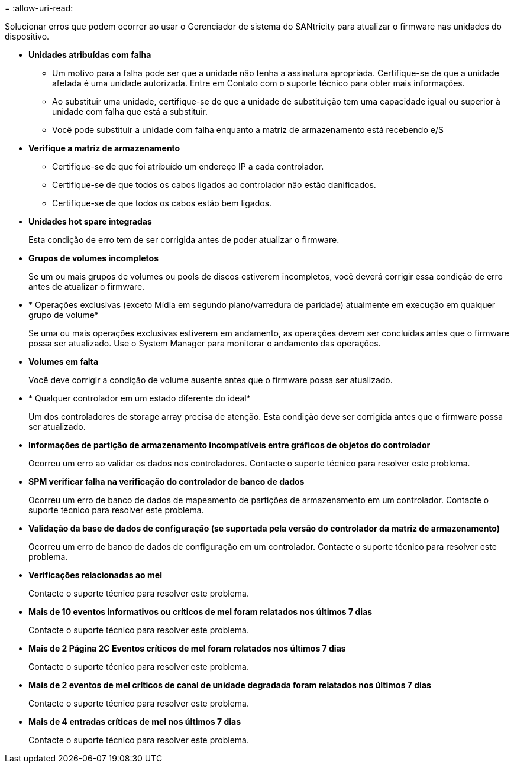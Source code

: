 = 
:allow-uri-read: 


Solucionar erros que podem ocorrer ao usar o Gerenciador de sistema do SANtricity para atualizar o firmware nas unidades do dispositivo.

* *Unidades atribuídas com falha*
+
** Um motivo para a falha pode ser que a unidade não tenha a assinatura apropriada. Certifique-se de que a unidade afetada é uma unidade autorizada. Entre em Contato com o suporte técnico para obter mais informações.
** Ao substituir uma unidade, certifique-se de que a unidade de substituição tem uma capacidade igual ou superior à unidade com falha que está a substituir.
** Você pode substituir a unidade com falha enquanto a matriz de armazenamento está recebendo e/S


* *Verifique a matriz de armazenamento*
+
** Certifique-se de que foi atribuído um endereço IP a cada controlador.
** Certifique-se de que todos os cabos ligados ao controlador não estão danificados.
** Certifique-se de que todos os cabos estão bem ligados.


* *Unidades hot spare integradas*
+
Esta condição de erro tem de ser corrigida antes de poder atualizar o firmware.

* *Grupos de volumes incompletos*
+
Se um ou mais grupos de volumes ou pools de discos estiverem incompletos, você deverá corrigir essa condição de erro antes de atualizar o firmware.

* * Operações exclusivas (exceto Mídia em segundo plano/varredura de paridade) atualmente em execução em qualquer grupo de volume*
+
Se uma ou mais operações exclusivas estiverem em andamento, as operações devem ser concluídas antes que o firmware possa ser atualizado. Use o System Manager para monitorar o andamento das operações.

* *Volumes em falta*
+
Você deve corrigir a condição de volume ausente antes que o firmware possa ser atualizado.

* * Qualquer controlador em um estado diferente do ideal*
+
Um dos controladores de storage array precisa de atenção. Esta condição deve ser corrigida antes que o firmware possa ser atualizado.

* *Informações de partição de armazenamento incompatíveis entre gráficos de objetos do controlador*
+
Ocorreu um erro ao validar os dados nos controladores. Contacte o suporte técnico para resolver este problema.

* *SPM verificar falha na verificação do controlador de banco de dados*
+
Ocorreu um erro de banco de dados de mapeamento de partições de armazenamento em um controlador. Contacte o suporte técnico para resolver este problema.

* *Validação da base de dados de configuração (se suportada pela versão do controlador da matriz de armazenamento)*
+
Ocorreu um erro de banco de dados de configuração em um controlador. Contacte o suporte técnico para resolver este problema.

* *Verificações relacionadas ao mel*
+
Contacte o suporte técnico para resolver este problema.

* *Mais de 10 eventos informativos ou críticos de mel foram relatados nos últimos 7 dias*
+
Contacte o suporte técnico para resolver este problema.

* *Mais de 2 Página 2C Eventos críticos de mel foram relatados nos últimos 7 dias*
+
Contacte o suporte técnico para resolver este problema.

* *Mais de 2 eventos de mel críticos de canal de unidade degradada foram relatados nos últimos 7 dias*
+
Contacte o suporte técnico para resolver este problema.

* *Mais de 4 entradas críticas de mel nos últimos 7 dias*
+
Contacte o suporte técnico para resolver este problema.


